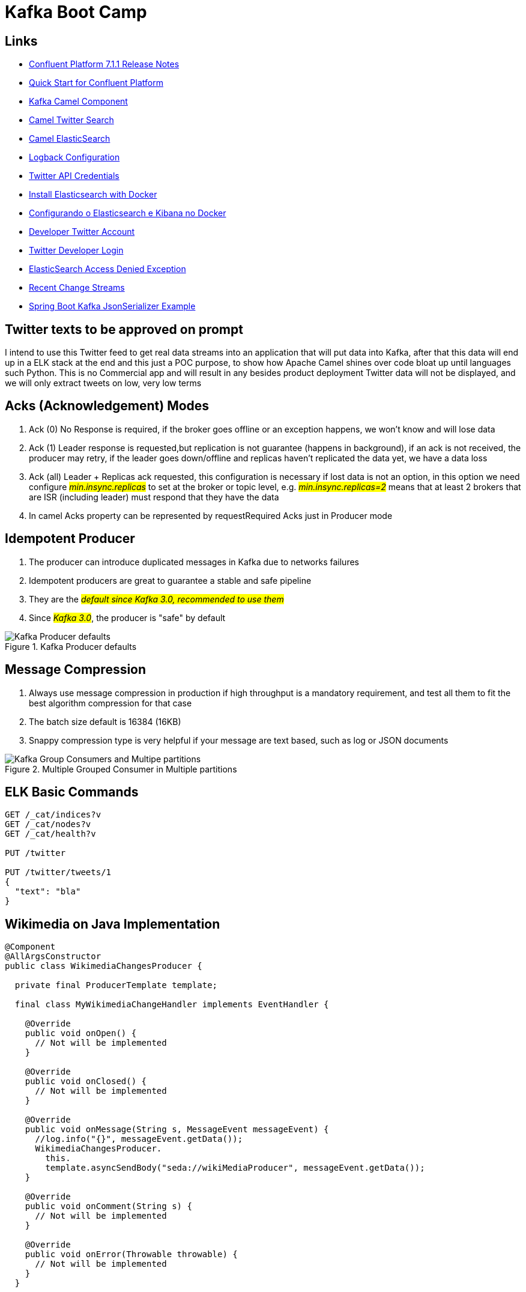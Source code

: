 = Kafka Boot Camp

== Links

- https://docs.confluent.io/platform/current/release-notes/index.html[Confluent Platform 7.1.1 Release Notes]
- https://docs.confluent.io/platform/current/quickstart/ce-docker-quickstart.html[Quick Start for Confluent Platform]
- https://camel.apache.org/components/3.15.x/kafka-component.html[Kafka Camel Component]
- https://camel.apache.org/components/3.15.x/twitter-search-component.html[Camel Twitter Search]
- https://camel.apache.org/components/3.16.x/elasticsearch-rest-component.html[Camel ElasticSearch]
- https://sematext.com/blog/logback-tutorial/[Logback Configuration]
- https://developer.twitter.com/[Twitter API Credentials]
- https://www.elastic.co/guide/en/elasticsearch/reference/current/docker.html[Install Elasticsearch with Docker]
- https://hgmauri.medium.com/configurando-o-elasticsearch-e-kibana-no-docker-3f4679eb5feb[Configurando o Elasticsearch e Kibana no Docker]
- https://developer.twitter.com/en[Developer Twitter Account]
- https://twitter.com/logout?redirect_after_logout=[Twitter Developer Login]
- https://stackoverflow.com/questions/59957542/can%C2%B4t-start-elasticsearch-docker-container[ElasticSearch Access Denied Exception]
- https://stream.wikimedia.org/v2/stream/recentchange[Recent Change Streams]
- https://howtodoinjava.com/kafka/spring-boot-jsonserializer-example/[Spring Boot Kafka JsonSerializer Example]

== Twitter texts to be approved on prompt

****
I intend to use this Twitter feed to get real data streams into an application that will put data into Kafka, after that this data will end up in a ELK stack at the end and this just a POC purpose, to show how Apache Camel shines over code bloat up until languages such Python.
This is no Commercial app and will result in any besides product deployment Twitter data will not be displayed, and we will only extract tweets on low, very low terms
****

== Acks (Acknowledgement) Modes

. Ack (0) No Response is required, if the broker goes offline or an exception happens, we won't know and will lose data
. Ack (1) Leader response is requested,but replication is not guarantee (happens in background), if an ack is not received, the producer may retry, if the leader goes down/offline and replicas haven't replicated the data yet, we have a data loss
. Ack (all) Leader + Replicas ack requested, this configuration is necessary if lost data is not an option, in this option we need configure #_min.insync.replicas_# to set at the broker or topic level, e.g. #_min.insync.replicas=2_# means that at least 2 brokers that are ISR (including leader) must respond that they have the data
. In camel Acks property can be represented by requestRequired Acks just in Producer mode

== Idempotent Producer

. The producer can introduce duplicated messages in Kafka due to networks failures
. Idempotent producers are great to guarantee a stable and safe pipeline
. They are the #_default since Kafka 3.0, recommended to use them_#
. Since #_Kafka 3.0_#, the producer is "safe" by default

.Kafka Producer defaults
image::architecture/thumb/Kakfa_Producer_defaults.png[Kafka Producer defaults]

== Message Compression

. Always use message compression in production if high throughput is a mandatory requirement, and test all them to fit the best algorithm compression for that case

. The batch size default is 16384 (16KB)
. Snappy compression type is very helpful if your message are text based, such as log or JSON documents

.Multiple Grouped Consumer in Multiple partitions
image::architecture/thumb/Kafka_Group_Consumers_and_Multipe_partitions.png[]

== ELK Basic Commands

[source,bash]
----
GET /_cat/indices?v
GET /_cat/nodes?v
GET /_cat/health?v

PUT /twitter

PUT /twitter/tweets/1
{
  "text": "bla"
}
----

== Wikimedia on Java Implementation

[source,java]
----
@Component
@AllArgsConstructor
public class WikimediaChangesProducer {

  private final ProducerTemplate template;

  final class MyWikimediaChangeHandler implements EventHandler {

    @Override
    public void onOpen() {
      // Not will be implemented
    }

    @Override
    public void onClosed() {
      // Not will be implemented
    }

    @Override
    public void onMessage(String s, MessageEvent messageEvent) {
      //log.info("{}", messageEvent.getData());
      WikimediaChangesProducer.
        this.
        template.asyncSendBody("seda://wikiMediaProducer", messageEvent.getData());
    }

    @Override
    public void onComment(String s) {
      // Not will be implemented
    }

    @Override
    public void onError(Throwable throwable) {
      // Not will be implemented
    }
  }


  @PostConstruct
  public void setUp() {
    var event = new MyWikimediaChangeHandler();
    var url = "https://stream.wikimedia.org/v2/stream/recentchange";
    var build = new EventSource.Builder(event, URI.create(url));
    var eventSource = build.build();

    eventSource.start();
  }

}
----

* _wikimedia.recentchange_ kafka topic

[source,bash]
----
docker rmi $(docker images --format '{{.Repository}}:{{.Tag}}'|grep 'confluentinc')
----

[source,html]
----
enableIdempotence (producer)

If set to 'true' the producer will ensure that exactly one copy of each message is written in the stream. If 'false', producer retries may write duplicates of the retried message in the stream. If set to true this option will require max.in.flight.requests.per.connection to be set to 1 and retries cannot be zero and additionally acks must be set to 'all'. it is false by default
----